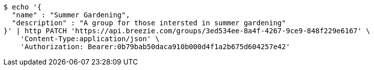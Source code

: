 [source,bash]
----
$ echo '{
  "name" : "Summer Gardening",
  "description" : "A group for those intersted in summer gardening"
}' | http PATCH 'https://api.breezie.com/groups/3ed534ee-8a4f-4267-9ce9-848f229e6167' \
    'Content-Type:application/json' \
    'Authorization: Bearer:0b79bab50daca910b000d4f1a2b675d604257e42'
----